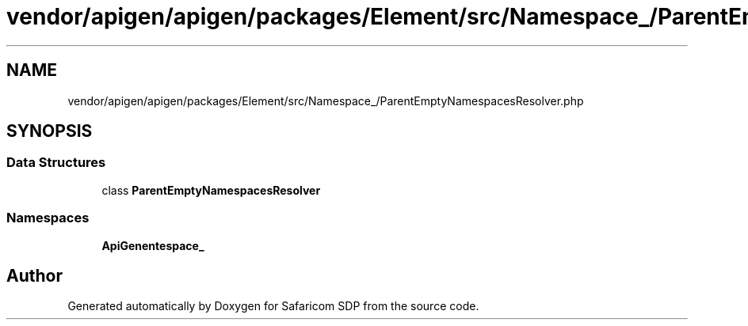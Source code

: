 .TH "vendor/apigen/apigen/packages/Element/src/Namespace_/ParentEmptyNamespacesResolver.php" 3 "Sat Sep 26 2020" "Safaricom SDP" \" -*- nroff -*-
.ad l
.nh
.SH NAME
vendor/apigen/apigen/packages/Element/src/Namespace_/ParentEmptyNamespacesResolver.php
.SH SYNOPSIS
.br
.PP
.SS "Data Structures"

.in +1c
.ti -1c
.RI "class \fBParentEmptyNamespacesResolver\fP"
.br
.in -1c
.SS "Namespaces"

.in +1c
.ti -1c
.RI " \fBApiGen\\Element\\Namespace_\fP"
.br
.in -1c
.SH "Author"
.PP 
Generated automatically by Doxygen for Safaricom SDP from the source code\&.
